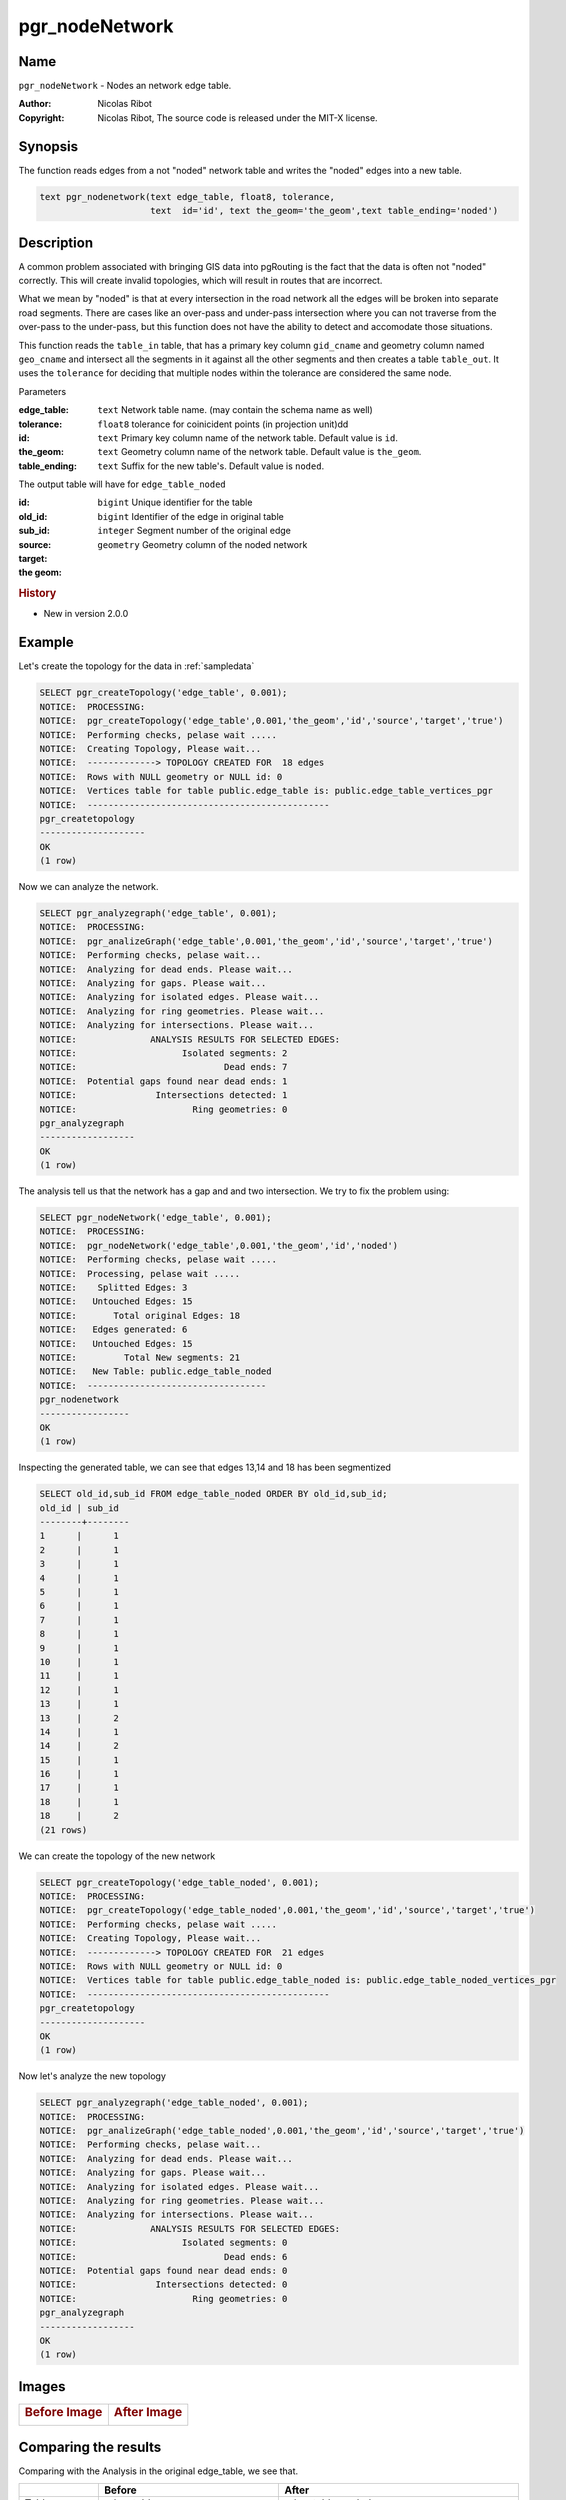 .. 
   ****************************************************************************
    pgRouting Manual
    Copyright(c) pgRouting Contributors

    This documentation is licensed under a Creative Commons Attribution-Share  
    Alike 3.0 License: http://creativecommons.org/licenses/by-sa/3.0/
   ****************************************************************************

.. _pgr_node_network:

pgr_nodeNetwork
===============================================================================

.. index:: 
	single: pgr_NodeNetwork(text,float8,text,text,text)
	module: common

Name
-------------------------------------------------------------------------------

``pgr_nodeNetwork`` - Nodes an network edge table.

:Author: Nicolas Ribot
:Copyright: Nicolas Ribot, The source code is released under the MIT-X license.


Synopsis
-------------------------------------------------------------------------------

The function reads edges from a not "noded" network table and writes the "noded" edges into a new table.

.. code-block:: sql

    text pgr_nodenetwork(text edge_table, float8, tolerance,
			 text  id='id', text the_geom='the_geom',text table_ending='noded')
  


Description
-------------------------------------------------------------------------------

A common problem associated with bringing GIS data into pgRouting is the fact that the data is often not "noded" correctly. This will create invalid topologies, which will result in routes that are incorrect.

What we mean by "noded" is that at every intersection in the road network all the edges will be broken into separate road segments. There are cases like an over-pass and under-pass intersection where you can not traverse from the over-pass to the under-pass, but this function does not have the ability to detect and accomodate those situations.

This function reads the ``table_in`` table, that has a primary key column ``gid_cname`` and geometry column named ``geo_cname`` and intersect all the segments in it against all the other segments and then creates a table ``table_out``. It uses the ``tolerance`` for deciding that multiple nodes within the tolerance are considered the same node. 

Parameters

:edge_table: ``text`` Network table name. (may contain the schema name as well)
:tolerance: ``float8`` tolerance for coinicident points (in projection unit)dd
:id: ``text`` Primary key column name of the network table. Default value is ``id``.
:the_geom: ``text`` Geometry column name of the network table. Default value is ``the_geom``.
:table_ending: ``text`` Suffix for the new table's. Default value is ``noded``.

The output table will have for  ``edge_table_noded``  

:id: ``bigint`` Unique identifier for the table
:old_id: ``bigint``  Identifier of the edge in original table
:sub_id: ``integer`` Segment number of the original edge
:source:
:target:
:the geom: ``geometry`` Geometry column of the noded network

.. rubric:: History

* New in version 2.0.0


Example
-------------------------------------------------------------------------------

Let's create the topology for the data in :ref:`sampledata`

.. code-block:: sql

	SELECT pgr_createTopology('edge_table', 0.001);
	NOTICE:  PROCESSING:
	NOTICE:  pgr_createTopology('edge_table',0.001,'the_geom','id','source','target','true')
	NOTICE:  Performing checks, pelase wait .....
	NOTICE:  Creating Topology, Please wait...
	NOTICE:  -------------> TOPOLOGY CREATED FOR  18 edges
	NOTICE:  Rows with NULL geometry or NULL id: 0
	NOTICE:  Vertices table for table public.edge_table is: public.edge_table_vertices_pgr
	NOTICE:  ----------------------------------------------
 	pgr_createtopology 
	--------------------
 	OK
	(1 row)
	
Now we can analyze the network.

.. code-block:: sql

	SELECT pgr_analyzegraph('edge_table', 0.001);
	NOTICE:  PROCESSING:
	NOTICE:  pgr_analizeGraph('edge_table',0.001,'the_geom','id','source','target','true')
	NOTICE:  Performing checks, pelase wait...
	NOTICE:  Analyzing for dead ends. Please wait...
	NOTICE:  Analyzing for gaps. Please wait...
	NOTICE:  Analyzing for isolated edges. Please wait...
	NOTICE:  Analyzing for ring geometries. Please wait...
	NOTICE:  Analyzing for intersections. Please wait...
	NOTICE:              ANALYSIS RESULTS FOR SELECTED EDGES:
	NOTICE:                    Isolated segments: 2
	NOTICE:                            Dead ends: 7
	NOTICE:  Potential gaps found near dead ends: 1
	NOTICE:               Intersections detected: 1
	NOTICE:                      Ring geometries: 0
 	pgr_analyzegraph 
	------------------
 	OK
	(1 row)

The analysis tell us that the network has a gap and and two intersection. We try to fix the problem using:

.. code-block:: sql

	SELECT pgr_nodeNetwork('edge_table', 0.001);
	NOTICE:  PROCESSING:
	NOTICE:  pgr_nodeNetwork('edge_table',0.001,'the_geom','id','noded')
	NOTICE:  Performing checks, pelase wait .....
	NOTICE:  Processing, pelase wait .....
	NOTICE:    Splitted Edges: 3
	NOTICE:   Untouched Edges: 15
	NOTICE:       Total original Edges: 18
	NOTICE:   Edges generated: 6
	NOTICE:   Untouched Edges: 15
	NOTICE:         Total New segments: 21
	NOTICE:   New Table: public.edge_table_noded
	NOTICE:  ----------------------------------
 	pgr_nodenetwork 
	-----------------
 	OK
	(1 row)
	
Inspecting the generated table, we can see that edges 13,14 and 18 has been segmentized

.. code-block:: sql

	SELECT old_id,sub_id FROM edge_table_noded ORDER BY old_id,sub_id;
 	old_id | sub_id 
	--------+--------
      	1      |      1
      	2      |      1
      	3      |      1
      	4      |      1
      	5      |      1
      	6      |      1
      	7      |      1
      	8      |      1
      	9      |      1
     	10     |      1
     	11     |      1
     	12     |      1
     	13     |      1
     	13     |      2
     	14     |      1
     	14     |      2
     	15     |      1
     	16     |      1
     	17     |      1
     	18     |      1
     	18     |      2
	(21 rows)
		
We can create the topology of the new network

.. code-block:: sql

	SELECT pgr_createTopology('edge_table_noded', 0.001);
	NOTICE:  PROCESSING:
	NOTICE:  pgr_createTopology('edge_table_noded',0.001,'the_geom','id','source','target','true')
	NOTICE:  Performing checks, pelase wait .....
	NOTICE:  Creating Topology, Please wait...
	NOTICE:  -------------> TOPOLOGY CREATED FOR  21 edges
	NOTICE:  Rows with NULL geometry or NULL id: 0
	NOTICE:  Vertices table for table public.edge_table_noded is: public.edge_table_noded_vertices_pgr
	NOTICE:  ----------------------------------------------
 	pgr_createtopology 
	--------------------
 	OK
	(1 row)
	
Now let's analyze the new topology

.. code-block:: sql

	SELECT pgr_analyzegraph('edge_table_noded', 0.001); 
	NOTICE:  PROCESSING:
	NOTICE:  pgr_analizeGraph('edge_table_noded',0.001,'the_geom','id','source','target','true')
	NOTICE:  Performing checks, pelase wait...
	NOTICE:  Analyzing for dead ends. Please wait...
	NOTICE:  Analyzing for gaps. Please wait...
	NOTICE:  Analyzing for isolated edges. Please wait...
	NOTICE:  Analyzing for ring geometries. Please wait...
	NOTICE:  Analyzing for intersections. Please wait...
	NOTICE:              ANALYSIS RESULTS FOR SELECTED EDGES:
	NOTICE:                    Isolated segments: 0
	NOTICE:                            Dead ends: 6
	NOTICE:  Potential gaps found near dead ends: 0
	NOTICE:               Intersections detected: 0
	NOTICE:                      Ring geometries: 0
 	pgr_analyzegraph 
	------------------
 	OK
	(1 row)


Images
------------

+--------------------------------------+-------------------------------------+
|.. Rubric:: Before Image              |.. Rubric:: After Image              |
|                                      |                                     |
|.. image:: images/before_node_net.png |.. image:: images/after_node_net.png |
|   :scale: 60 %                       |   :scale: 60 %                      |
|   :alt: alternate text               |   :alt: alternate text              |
|   :align: left                       |   :align: right                     |
+--------------------------------------+-------------------------------------+

Comparing the results
----------------------------------------------


Comparing with the Analysis in the original edge_table, we see that.  

+------------------+-----------------------------------------+--------------------------------------------------------------+
|                  |                Before                   |                        After                                 |
+==================+=========================================+==============================================================+
|Table name        | edge_table                              | edge_table_noded                                             |
+------------------+-----------------------------------------+--------------------------------------------------------------+
|Fields            | All original fields                     | Has only basic fields to do a topology analysis              |
+------------------+-----------------------------------------+--------------------------------------------------------------+
|Dead ends         | - Edges with 1 dead end: 1,6,24         | Edges with 1 dead end: 1-1 ,6-1,14-2, 18-1 17-1 18-2         |
|                  | - Edges with 2 dead ends  17,18         |                                                              |
|                  |                                         |                                                              |
|                  | Edge 17's right node is a dead end      |                                                              |
|                  | because there is no other edge sharing  |                                                              |
|                  | that same node. (cnt=1)                 |                                                              |
+------------------+-----------------------------------------+--------------------------------------------------------------+
|Isolated segments | two isolated segments:  17 and 18 both  | No Isolated segments                                         |
|                  | they have 2 dead ends                   |  - Edge 17 now shares a node with edges 14-1 and 14-2        |
|                  |                                         |  - Edges 18-1 and 18-2 share a node with edges 13-1 and 13-2 |
+------------------+-----------------------------------------+--------------------------------------------------------------+
|  Gaps            | There is a gap between edge 17 and 14   | Edge 14 was segmentized                                      |
|                  | because edge 14 is near to the right    | Now edges: 14-1 14-2 17 share the same node                  |
|                  | node of edge 17                         | The tolerance value was taken in account                     |
+------------------+-----------------------------------------+--------------------------------------------------------------+
|Intersections     | Edges 13 and 18 were intersecting       | Edges were segmentized, So, now in the interection's         |
|                  |                                         | point there is a node and the following edges share it:      |
|                  |                                         | 13-1 13-2 18-1 18-2                                          |
+------------------+-----------------------------------------+--------------------------------------------------------------+










See Also
-------------------------------------------------------------------------------

:ref:`topology` for an overview of a topology for routing algorithms.
:ref:`pgr_analyze_oneway` to analyze directionality of the edges.
:ref: `pgr_create_topology`  to create a topology based on the geometry.
:ref: `pgr_analyzei_graph` to analyze the edges and vertices of the edge table.

